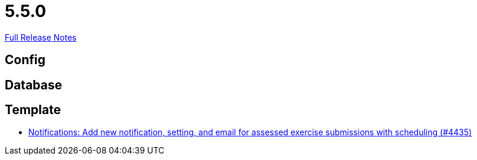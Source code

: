 // SPDX-FileCopyrightText: 2023 Artemis Changelog Contributors
//
// SPDX-License-Identifier: CC-BY-SA-4.0

= 5.5.0

link:https://github.com/ls1intum/Artemis/releases/tag/5.5.0[Full Release Notes]

== Config



== Database



== Template

* link:https://www.github.com/ls1intum/Artemis/commit/9205ff241bff371c069620b7bc36e2cd191eda01/[Notifications: Add new notification, setting, and email for assessed exercise submissions with scheduling (#4435)]
